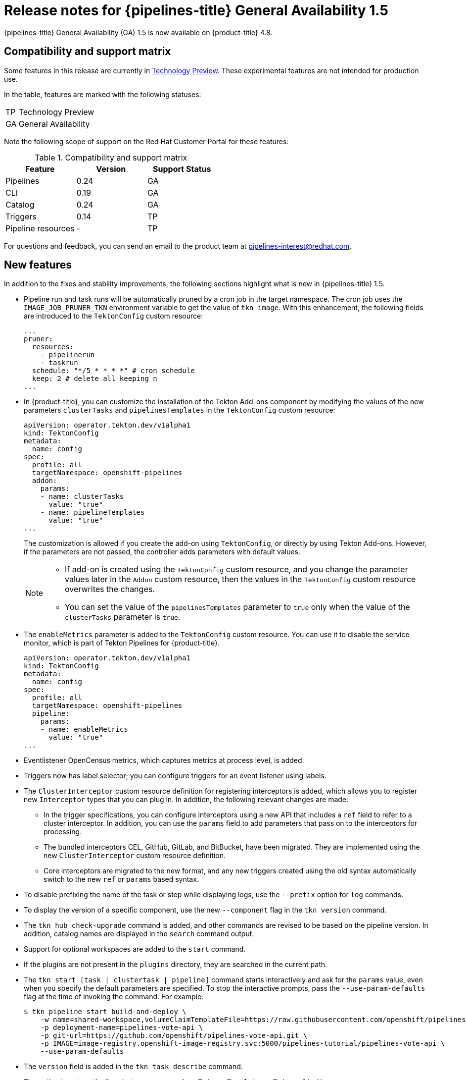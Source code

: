 // Module included in the following assembly:
//
// * cicd/pipelines/op-release-notes.adoc

[id="op-release-notes-1-5_{context}"]
= Release notes for {pipelines-title} General Availability 1.5

{pipelines-title} General Availability (GA) 1.5 is now available on {product-title} 4.8.

[id="compatibility-support-matrix-1-5_{context}"]
== Compatibility and support matrix

Some features in this release are currently in link:https://access.redhat.com/support/offerings/techpreview[Technology Preview]. These experimental features are not intended for production use.

In the table, features are marked with the following statuses:

[horizontal]
TP:: Technology Preview
GA:: General Availability

Note the following scope of support on the Red Hat Customer Portal for these features:

.Compatibility and support matrix
[cols="1,1,1",options="header"]
|===
| Feature | Version | Support Status
| Pipelines | 0.24 | GA
| CLI | 0.19 | GA
| Catalog | 0.24 | GA
| Triggers | 0.14 | TP
| Pipeline resources | - | TP
|===


For questions and feedback, you can send an email to the product team at pipelines-interest@redhat.com.

[id="new-features-1-5_{context}"]
== New features

In addition to the fixes and stability improvements, the following sections highlight what is new in {pipelines-title} 1.5.

* Pipeline run and task runs will be automatically pruned by a cron job in the target namespace. The cron job uses the `IMAGE_JOB_PRUNER_TKN` environment variable to get the value of `tkn image`. With this enhancement, the following fields are introduced to the `TektonConfig` custom resource:
+
[source,yaml,subs="attributes+"]
----
...
pruner:
  resources:
    - pipelinerun
    - taskrun
  schedule: "*/5 * * * *" # cron schedule
  keep: 2 # delete all keeping n
...
----

* In {product-title}, you can customize the installation of the Tekton Add-ons component by modifying the values of the new parameters `clusterTasks` and `pipelinesTemplates` in the `TektonConfig` custom resource:
+
[source,yaml,subs="attributes+"]
----
apiVersion: operator.tekton.dev/v1alpha1
kind: TektonConfig
metadata:
  name: config
spec:
  profile: all
  targetNamespace: openshift-pipelines
  addon:
    params:
    - name: clusterTasks
      value: "true"
    - name: pipelineTemplates
      value: "true"
...
----
+
The customization is allowed if you create the add-on using `TektonConfig`, or directly by using Tekton Add-ons. However, if the parameters are not passed, the controller adds parameters with default values.
+
[NOTE]
====
* If add-on is created using the `TektonConfig` custom resource, and you change the parameter values later in the
`Addon` custom resource, then the values in the `TektonConfig` custom resource overwrites the changes.

* You can set the value of the `pipelinesTemplates` parameter to `true` only when the value of the `clusterTasks` parameter is `true`.
====

* The `enableMetrics` parameter is added to the `TektonConfig` custom resource. You can use it to disable the service monitor, which is part of Tekton Pipelines for {product-title}.
+
[source,yaml,subs="attributes+"]
----
apiVersion: operator.tekton.dev/v1alpha1
kind: TektonConfig
metadata:
  name: config
spec:
  profile: all
  targetNamespace: openshift-pipelines
  pipeline:
    params:
    - name: enableMetrics
      value: "true"
...
----

* Eventlistener OpenCensus metrics, which captures metrics at process level, is added.

* Triggers now has label selector; you can configure triggers for an event listener using labels.

* The `ClusterInterceptor` custom resource definition for registering interceptors is added, which allows you to register new `Interceptor` types that you can plug in. In addition, the following relevant changes are made:

** In the trigger specifications, you can configure interceptors using a new API that includes a `ref` field to refer to a cluster interceptor. In addition, you can use the `params` field to add parameters that pass on to the interceptors for processing.

** The bundled interceptors CEL, GitHub, GitLab, and BitBucket, have been migrated. They are implemented using the new `ClusterInterceptor` custom resource definition.

** Core interceptors are migrated to the new format, and any new triggers created using the old syntax automatically switch to the new `ref` or `params` based syntax.

* To disable prefixing the name of the task or step while displaying logs, use the `--prefix` option for `log` commands.

* To display the version of a specific component, use the new `--component` flag in the `tkn version` command.

* The `tkn hub check-upgrade` command is added, and other commands are revised to be based on the pipeline version. In addition, catalog names are displayed in the `search` command output.

* Support for optional workspaces are added to the `start` command.

* If the plugins are not present in the `plugins` directory, they are searched in the current path.

* The `tkn start [task | clustertask | pipeline]` command starts interactively and ask for the `params` value, even when you specify the default parameters are specified. To stop the interactive prompts, pass the `--use-param-defaults` flag at the time of invoking the command. For example:
+
[source,terminal,subs="attributes+"]
----
$ tkn pipeline start build-and-deploy \
    -w name=shared-workspace,volumeClaimTemplateFile=https://raw.githubusercontent.com/openshift/pipelines-tutorial/{pipelines-ver}/01_pipeline/03_persistent_volume_claim.yaml \
    -p deployment-name=pipelines-vote-api \
    -p git-url=https://github.com/openshift/pipelines-vote-api.git \
    -p IMAGE=image-registry.openshift-image-registry.svc:5000/pipelines-tutorial/pipelines-vote-api \
    --use-param-defaults
----

* The `version` field is added in the `tkn task describe` command.

* The option to automatically select resources such as `TriggerTemplate`, or `TriggerBinding`, or `ClusterTriggerBinding`, or `Eventlistener`, is added in the `describe` command, if only one is present.

* In the `tkn pr describe` command, a section for skipped tasks is added.

* Support for the `tkn clustertask logs` is added.

* The YAML merge and variable from `config.yaml` is removed. In addition, the `release.yaml` file can now be more easily consumed by tools such as `kustomize` and `ytt`.

* The support for resource names to contain the dot character (".") is added.

* The `hostAliases` array in the `PodTemplate` specification is added to the pod-level override of hostname resolution. It is achieved by modifying the `/etc/hosts` file.

* A variable `$(tasks.status)` is introduced to access the aggregate execution status of tasks.

* An entry-point binary build for Windows is added.


[id="deprecated-features-1-5_{context}"]
== Deprecated features

* In the `when` expressions, support for fields written is PascalCase is removed. The `when` expressions only support fields written in lowercase.
+
[NOTE]
====
If you had applied a pipeline with `when` expressions in Tekton Pipelines `v0.16` (Operator `v1.2.x`), you have to reapply it.
====

* When you upgrade the {pipelines-title} Operator to `v1.5`, the `openshift-client` and the `openshift-client-v-1-5-0` cluster tasks have the `SCRIPT` parameter. However, the `ARGS` parameter and the `git` resource are removed from the specification of the `openshift-client` cluster task. This is a breaking change, and only those cluster tasks that do not have a specific version in the `name` field of the `ClusterTask` resource upgrade seamlessly.
+
To prevent the pipeline runs from breaking, use the `SCRIPT` parameter after the upgrade because it moves the values previously specified in the `ARGS` parameter into the `SCRIPT` parameter of the cluster task. For example:
+
[source,yaml,subs="attributes+"]
----
...
- name: deploy
  params:
  - name: SCRIPT
    value: oc rollout status <deployment-name>
  runAfter:
    - build
  taskRef:
    kind: ClusterTask
    name: openshift-client
...
----
+

* When you upgrade from {pipelines-title} Operator `v1.4` to `v1.5`, the profile names in which the `TektonConfig` custom resource is installed now change.

+
.Profiles for `TektonConfig` custom resource
[cols="1,1,1",options="header"]
|===
| Profiles in Pipelines 1.5 | Corresponding profile in Pipelines 1.4 | Installed Tekton components
| All (_default profile_) | All (_default profile_) | Pipelines, Triggers, Add-ons
| Basic | Default | Pipelines, Triggers
| Lite | Basic | Pipelines

|===

+
[NOTE]
====
If you used `profile: all` in the `config` instance of the `TektonConfig` custom resource, no change is necessary in the resource specification.

However, if the installed Operator is either in the Default or the Basic profile before the upgrade, you must edit the `config` instance of the `TektonConfig` custom resource after the upgrade. For example, if the configuration was `profile: basic` before the upgrade, ensure that it is `profile: lite` after upgrading to Pipelines 1.5.
====
+

* The `disable-home-env-overwrite` and `disable-working-dir-overwrite` fields are now deprecated and will be removed in a future release. For this release, the default value of these flags is set to `true` for backward compatibility.
+
[NOTE]
====
In the next release ({pipelines-title} 1.6), the `HOME` environment variable will not be automatically set to `/tekton/home`, and the default working directory will not be set to `/workspace` for task runs. These defaults collide with any value set by image Dockerfile of the step.
====

* The `ServiceType` and `podTemplate` fields are removed from the `EventListener` spec.

* The controller service account no longer requests cluster-wide permission to list and watch namespaces.

* The status of the `EventListener` resource has a new condition called `Ready`.
+
[NOTE]
====
In the future, the other status conditions for the `EventListener` resource will be deprecated in favor of the `Ready` status condition.
====

* The `eventListener` and `namespace` fields in the `EventListener` response are deprecated. Use the `eventListenerUID` field instead.

* The `replicas` field is deprecated from the `EventListener` spec. Instead, the `spec.replicas` field is moved to `spec.resources.kubernetesResource.replicas` in the `KubernetesResource` spec.
+
[NOTE]
====
The `replicas` field will be removed in a future release.
====

* The old method of configuring the core interceptors is deprecated. However, it continues to work until it is removed in a future release. Instead, interceptors in a `Trigger` resource are now configured using a new `ref` and `params` based syntax. The resulting default webhook automatically switch the usages of the old syntax to the new syntax for new triggers.

* Use `rbac.authorization.k8s.io/v1` instead of the deprecated `rbac.authorization.k8s.io/v1beta1` for the `ClusterRoleBinding` resource.

* In cluster roles, the cluster-wide write access to resources such as `serviceaccounts`, `secrets`, `configmaps`, and `limitranges` are removed. In addition, cluster-wide access to resources such as `deployments`, `statefulsets`, and `deployment/finalizers` are removed.

* The `image` custom resource definition in the `caching.internal.knative.dev` group is not used by Tekton anymore, and is excluded in this release.


[id="known-issues-1-5_{context}"]
== Known issues

* The link:https://github.com/tektoncd/catalog/tree/main/task/git-cli/0.1[git-cli] cluster task is built off the link:https://github.com/tektoncd/catalog/blob/68e44c629c9ee287393681030ed391d2c2e856cd/task/git-cli/0.1/git-cli.yaml#L32[alpine/git] base image, which expects `/root` as the user's home directory. However, this is not explicitly set in the `git-cli` cluster task.
+
In Tekton, the default home directory is overwritten with `/tekton/home` for every step of a task, unless otherwise specified. This overwriting of the `$HOME` environment variable of the base image causes the `git-cli` cluster task to fail.
+
This issue is expected to be fixed in the upcoming releases. For {pipelines-title} 1.5 and earlier versions, you can _use any one of the following workarounds_ to avoid the failure of the `git-cli` cluster task:

** Set the `$HOME` environment variable in the steps, so that it is not overwritten.

. [OPTIONAL] If you installed {pipelines-title} using the Operator, then clone the `git-cli` cluster task into a separate task. This approach ensures that the Operator does not overwrite the changes made to the cluster task.
. Execute the `oc edit clustertasks git-cli` command.
. Add the expected `HOME` environment variable to the YAML of the step:
+
[source,yaml,subs="attributes+"]
----
...
steps:
  - name: git
    env:
    - name: HOME
      value: /root
    image: $(params.BASE_IMAGE)
    workingDir: $(workspaces.source.path)
...
----
+
[WARNING]
====
For {pipelines-title} installed by the Operator, if you do not clone the `git-cli` cluster task into a separate task before changing the `HOME` environment variable, then the changes are overwritten during Operator reconciliation.
====

** Disable overwriting the `HOME` environment variable in the `feature-flags` config map.

. Execute the `oc edit -n openshift-pipelines configmap feature-flags` command.
. Set the value of the `disable-home-env-overwrite` flag to `true`.
+
[WARNING]
====
* If you installed {pipelines-title} using the Operator, then the changes are overwritten during Operator reconciliation.

* Modifying the default value of the `disable-home-env-overwrite` flag can break other tasks and cluster tasks, as it changes the default behavior for all tasks.
====

** Use a different service account for the `git-cli` cluster task, as the overwriting of the `HOME` environment variable happens when the default service account for pipelines is used.

. Create a new service account.
. Link your Git secret to the service account you just created.
. Use the service account while executing a task or a pipeline.


* On {ibm-power-name} Systems, {ibm-z-name}, and {ibm-linuxone-name}, the `s2i-dotnet` cluster task and the `tkn hub` command are unsupported.

* When you run Maven and Jib-Maven cluster tasks, the default container image is supported only on Intel (x86) architecture. Therefore, tasks will fail on {ibm-power-name} Systems (ppc64le), {ibm-z-name}, and {ibm-linuxone-name} (s390x) clusters. As a workaround, you can specify a custom image by setting the `MAVEN_IMAGE` parameter value to `maven:3.6.3-adoptopenjdk-11`.

[id="fixed-issues-1-5_{context}"]
== Fixed issues

* The `when` expressions in `dag` tasks are not allowed to specify the context variable accessing the execution status (`$(tasks.<pipelineTask>.status)`) of any other task.

* Use Owner UIDs instead of Owner names, as it helps avoid race conditions created by deleting a `volumeClaimTemplate` PVC, in situations where a `PipelineRun` resource is quickly deleted and then recreated.

* A new Dockerfile is added for `pullrequest-init` for `build-base` image triggered by non-root users.

* When a pipeline or task is executed with the `-f` option and the `param` in its definition does not have a `type` defined, a validation error is generated instead of the pipeline or task run failing silently.

* For the `tkn start [task | pipeline | clustertask]` commands, the description of the `--workspace` flag is now consistent.

* While parsing the parameters, if an empty array is encountered, the corresponding interactive help is displayed as an empty string now.
